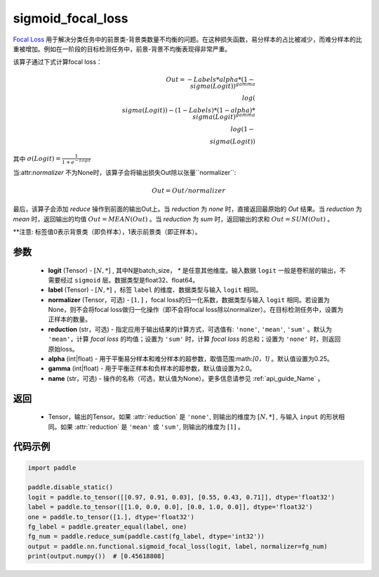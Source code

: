 .. _cn_api_paddle_nn_functional_sigmoid_focal_loss:

sigmoid_focal_loss
-------------------------------

.. py:function:: paddle.nn.functional.sigmoid_focal_loss(logit, label, normalizer, alpha=0.25, gamma=2.0, reduction='sum', name=None)

`Focal Loss <https://arxiv.org/abs/1708.02002>`_ 用于解决分类任务中的前景类-背景类数量不均衡的问题。在这种损失函数，易分样本的占比被减少，而难分样本的比重被增加。例如在一阶段的目标检测任务中，前景-背景不均衡表现得非常严重。

该算子通过下式计算focal loss：

.. math::
           Out = -Labels * alpha * {(1 - \\sigma(Logit))}^{gamma}\\log(\\sigma(Logit)) - (1 - Labels) * (1 - alpha) * {\\sigma(Logit)}^{gamma}\\log(1 - \\sigma(Logit))

其中 :math:`\sigma(Logit) = \frac{1}{1 + e^{-Logit}}`

当:attr:`normalizer` 不为None时，该算子会将输出损失Out除以张量``normalizer``:

    .. math::
           Out = Out / normalizer

最后，该算子会添加 `reduce` 操作到前面的输出Out上。当 `reduction` 为 `none` 时，直接返回最原始的 `Out` 结果。当 `reduction` 为 `mean` 时，返回输出的均值 :math:`Out = MEAN(Out)` 。当 `reduction` 为 `sum` 时，返回输出的求和 :math:`Out = SUM(Out)` 。

**注意: 标签值0表示背景类（即负样本），1表示前景类（即正样本）。

参数
:::::::::
    - **logit** (Tensor) - :math:`[N, *]` , 其中N是batch_size， `*` 是任意其他维度。输入数据 ``logit`` 一般是卷积层的输出，不需要经过 ``sigmoid`` 层。数据类型是float32、float64。
    - **label** (Tensor) - :math:`[N, *]` ，标签 ``label`` 的维度、数据类型与输入 ``logit`` 相同。
    - **normalizer** (Tensor，可选) - :math:`[1, ]` ，focal loss的归一化系数，数据类型与输入 ``logit`` 相同。若设置为None，则不会将focal loss做归一化操作（即不会将focal loss除以normalizer）。在目标检测任务中，设置为正样本的数量。
    - **reduction** (str，可选) - 指定应用于输出结果的计算方式，可选值有: ``'none'``, ``'mean'``, ``'sum'`` 。默认为 ``'mean'``，计算 `focal loss` 的均值；设置为 ``'sum'`` 时，计算 `focal loss` 的总和；设置为 ``'none'`` 时，则返回原始loss。
    - **alpha** (int|float) - 用于平衡易分样本和难分样本的超参数，取值范围:math:`[0，1]` 。默认值设置为0.25。
    - **gamma** (int|float) - 用于平衡正样本和负样本的超参数，默认值设置为2.0。
    - **name** (str，可选) - 操作的名称（可选，默认值为None）。更多信息请参见 :ref:`api_guide_Name` 。

返回
:::::::::
    - Tensor，输出的Tensor。如果 :attr:`reduction` 是 ``'none'``, 则输出的维度为 :math:`[N, *]` , 与输入 ``input`` 的形状相同。如果 :attr:`reduction` 是 ``'mean'`` 或 ``'sum'``, 则输出的维度为 :math:`[1]` 。

代码示例
:::::::::

.. code-block:: python

    import paddle

    paddle.disable_static()
    logit = paddle.to_tensor([[0.97, 0.91, 0.03], [0.55, 0.43, 0.71]], dtype='float32')
    label = paddle.to_tensor([[1.0, 0.0, 0.0], [0.0, 1.0, 0.0]], dtype='float32')
    one = paddle.to_tensor([1.], dtype='float32')
    fg_label = paddle.greater_equal(label, one)
    fg_num = paddle.reduce_sum(paddle.cast(fg_label, dtype='int32'))
    output = paddle.nn.functional.sigmoid_focal_loss(logit, label, normalizer=fg_num)
    print(output.numpy())  # [0.45618808]
